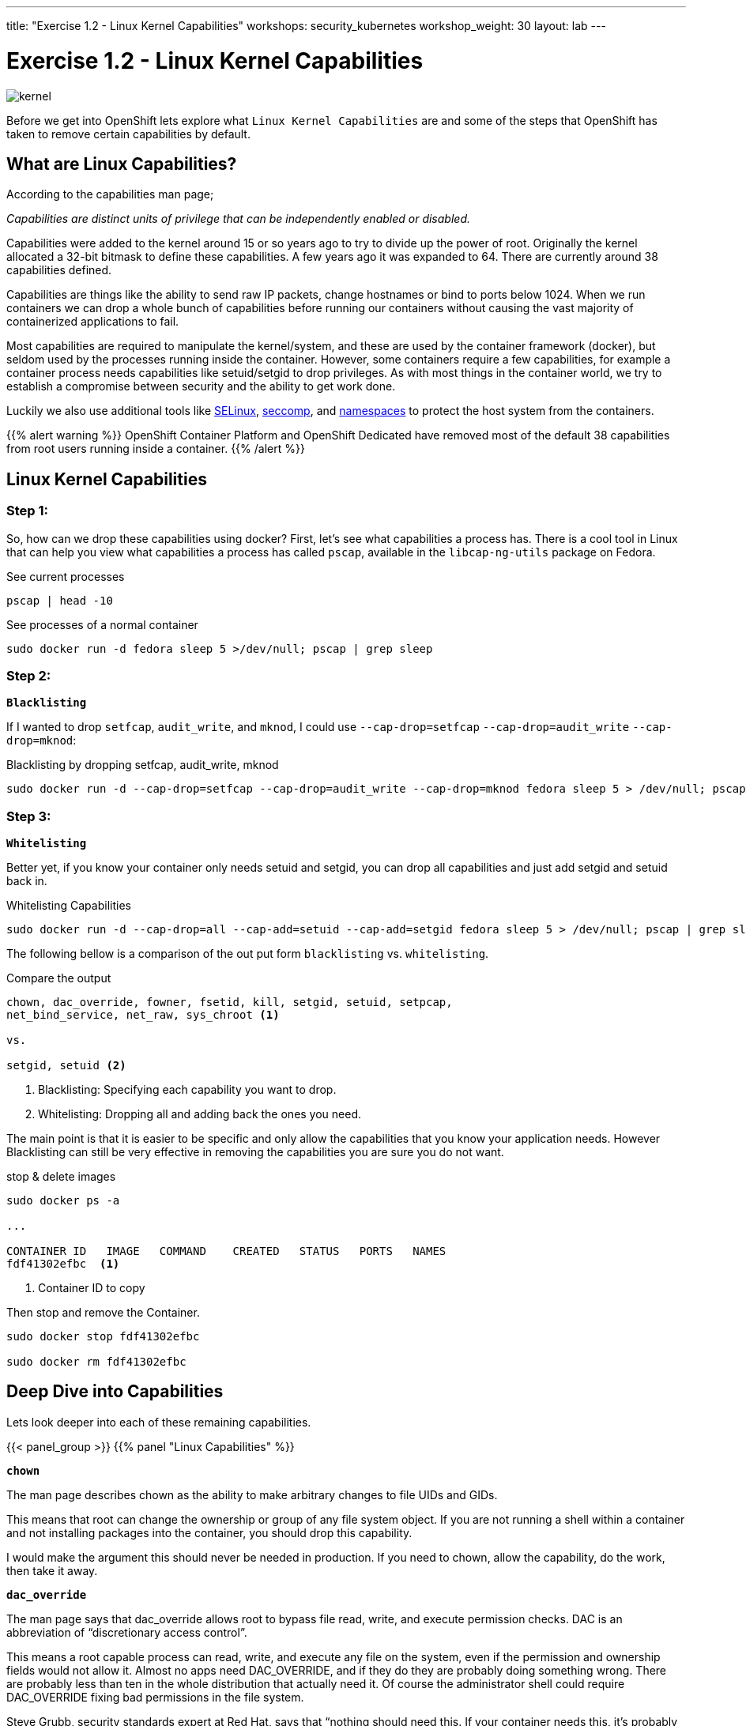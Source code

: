 ---
title: "Exercise 1.2 - Linux Kernel Capabilities"
workshops: security_kubernetes
workshop_weight: 30
layout: lab
---

:icons: font
:source-highlighter: highlight.js
:source-language: bash
:imagesdir: /workshops/security_kubernetes/images

= Exercise 1.2 - Linux Kernel Capabilities

image::kernel.png[]

Before we get into OpenShift lets explore what `Linux Kernel Capabilities` are
and some of the steps that OpenShift has taken to remove certain capabilities
by default.

== What are Linux Capabilities?

According to the capabilities man page;

_Capabilities are distinct units of privilege that can be independently enabled
or disabled._

Capabilities were added to the kernel around 15 or so years ago to try to
divide up the power of root. Originally the kernel allocated a 32-bit bitmask
to define these capabilities. A few years ago it was expanded to 64. There are
currently around 38 capabilities defined.

Capabilities are things like the ability to send raw IP packets, change
hostnames or bind to ports below 1024. When we run containers we can drop a
whole bunch of capabilities before running our containers without causing the
vast majority of containerized applications to fail.

Most capabilities are required to manipulate the kernel/system, and these are
used by the container framework (docker), but seldom used by the processes
running inside the container. However, some containers require a few
capabilities, for example a container process needs capabilities like
setuid/setgid to drop privileges. As with most things in the container world,
we try to establish a compromise between security and the ability to get work
done.

Luckily we also use additional tools like
https://access.redhat.com/documentation/en-US/Red_Hat_Enterprise_Linux/7/html/SELinux_Users_and_Administrators_Guide/[SELinux],
https://en.wikipedia.org/wiki/Seccomp[seccomp], and
http://rhelblog.redhat.com/2015/07/07/whats-next-for-containers-user-namespaces/[namespaces]
to protect the host system from the containers.

{{% alert warning %}}
OpenShift Container Platform and OpenShift Dedicated have removed most of the
default 38 capabilities from root users running inside a container.
{{% /alert %}}

== Linux Kernel Capabilities

=== Step 1:

So, how can we drop these capabilities using docker? First, let’s see what
capabilities a process has. There is a cool tool in Linux that can help you
view what capabilities a process has called `pscap`, available in the
`libcap-ng-utils` package on Fedora.

.See current processes
[source,bash]
----
pscap | head -10
----

.See processes of a normal container
[source,bash]
----
sudo docker run -d fedora sleep 5 >/dev/null; pscap | grep sleep
----

=== Step 2:

`*Blacklisting*`

If I wanted to drop `setfcap`, `audit_write`, and `mknod`, I could use `--cap-drop=setfcap`  `--cap-drop=audit_write` `--cap-drop=mknod`:

.Blacklisting by dropping setfcap, audit_write, mknod
[source,bash]
----
sudo docker run -d --cap-drop=setfcap --cap-drop=audit_write --cap-drop=mknod fedora sleep 5 > /dev/null; pscap | grep sleep
----

=== Step 3:

`*Whitelisting*`

Better yet, if you know your container only needs setuid and setgid, you can
drop all capabilities and just add setgid and setuid back in.

.Whitelisting Capabilities
[source,bash]
----
sudo docker run -d --cap-drop=all --cap-add=setuid --cap-add=setgid fedora sleep 5 > /dev/null; pscap | grep sleep
----

The following bellow is a comparison of the out put form `blacklisting` vs.
`whitelisting`.

.Compare the output
[source,bash]
----
chown, dac_override, fowner, fsetid, kill, setgid, setuid, setpcap,
net_bind_service, net_raw, sys_chroot <1>

vs.

setgid, setuid <2>
----

<1> Blacklisting: Specifying each capability you want to drop.

<2> Whitelisting: Dropping all and adding back the ones you need.

The main point is that it is easier to be specific and only allow the capabilities that you know your application needs. However Blacklisting can still be very effective in removing the capabilities you are sure you do not want. 


.stop & delete images
[source,bash]
----
sudo docker ps -a

...

CONTAINER ID   IMAGE   COMMAND    CREATED   STATUS   PORTS   NAMES
fdf41302efbc  <1>
----

<1> Container ID to copy

Then stop and remove the Container.

[source,bash]
----
sudo docker stop fdf41302efbc

sudo docker rm fdf41302efbc
----

== Deep Dive into Capabilities

Lets look deeper into each of these remaining capabilities.

{{< panel_group >}}
{{% panel "Linux Capabilities" %}}

:icons: font


`*chown*`

The man page describes chown as the ability to make arbitrary changes to file
UIDs and GIDs.

This means that root can change the ownership or group of any file system
object. If you are not running a shell within a container and not installing
packages into the container, you should drop this capability.

I would make the argument this should never be needed in production. If you
need to chown, allow the capability, do the work, then take it away.

`*dac_override*`

The man page says that dac_override allows root to bypass file read, write, and
execute permission checks. DAC is an abbreviation of “discretionary access
control”.

This means a root capable process can read, write, and execute any file on the
system, even if the permission and ownership fields would not allow it. Almost
no apps need DAC_OVERRIDE, and if they do they are probably doing something
wrong. There are probably less than ten in the whole distribution that actually
need it. Of course the administrator shell could require DAC_OVERRIDE fixing
bad permissions in the file system.

Steve Grubb, security standards expert at Red Hat, says that “nothing should
need this. If your container needs this, it’s probably doing something
horrible.”

`*fowner*`

According to the man page, fowner conveys the ability to bypass permission
checks on operations that normally require the filesystem UID of the process to
match the UID of the file. For example, chmod and utime, and excludes
operations covered by cap_dac_override and cap_dac_read_search. Here’s more
from the man page:

set extended file attributes (see chattr(1)) on arbitrary files;
set Access Control Lists (ACLs) on arbitrary files;
ignore directory sticky bit on file deletion;
specify O_NOATIME for arbitrary files in open(2) and fcntl(2).
This is similar to DAC_OVERRIDE, almost no applications need this other than,
potentially, software installation tools. Most likely your container would run
fine without this capability. You might need to allow this for docker build but
it should be blocked it when you run your container is production.

`*fsetid*`

The man page says “don’t clear set-user-ID and set-group-ID mode bits when a
file is modified; set the set-group-ID bit for a file whose GID does not match
the filesystem or any of the supplementary GIDs of the calling process.”

My take: if you are not running an installation, you probably do not need this
capability. I would disable this one by default.

`*kill*`

If a process has this capability it can override the restriction that “the real
or effective user ID of a process sending a signal must match the real or
effective user ID of the process receiving the signal.”

This capability basically means that a root owned process can send kill signals
to non root processes. If your container is running all processes as root or
the root processes never kills processes running as non root, you do not need
this capability. If you are running systemd as PID 1 inside of a container and
you want to stop a container running with a different UID you might need this
capability.

It’s probably also worth mentioning on the danger scale, this one is on the low
end.

`*setgid*`

The man page says that the setgid capability lets a process make arbitrary
manipulations of process GIDs and supplementary GID list. It can also forge GID
when passing socket credentials via UNIX domain sockets or write a group ID
mapping in a user namespace. See user_namespaces(7) for more information.

In short, a process with this capability can change its GID to any other GID.
Basically allows full group access to all files on the system. If your
container processes do not change UIDs/GIDs, they do not need this capability.

`*setuid*`

If a process has the setuid capability it can “make arbitrary manipulations of
process UIDs (setuid(2), setreuid(2), setresuid(2), setfsuid(2)); forge UID
when passing socket credentials via UNIX domain sockets; write a user ID
mapping in a user namespace (see user_namespaces(7)).”

A process with this capability can change its UID to any other UID. Basically,
it allows full access to all files on the system. If your container processes
do not change UIDs/GIDs always running as the same UID, preferably non root,
they do not need this capability. Applications that that need setuid usually
start as root in order to bind to ports below 1024 and then changes their UIDS
and drop capabilities. Apache binding to port 80 requires net_bind_service,
usually starting as root. It then needs setuid/setgid to switch to the apache
user and drop capabilities.

Most containers can safely drop setuid/setgid capability.

`*setpcap*`

Let’s look at the man page description: “Add any capability from the calling
thread’s bounding set to its inheritable set; drop capabilities from the
bounding set (via prctl(2) PR_CAPBSET_DROP); make changes to the securebits
flags.”

In layman’s terms, a process with this capability can change its current
capability set within its bounding set. Meaning a process could drop
capabilities or add capabilities if it did not currently have them, but limited
by the bounding set capabilities.

`*net_bind_service*`

This one’s easy. If you have this capability, you can bind to privileged ports
(e.g., those below 1024).

If you want to bind to a port below 1024 you need this capability. If you are
running a service that listens to a port above 1024 you should drop this
capability.

The risk of this capabilty is a rogue process interpreting a service like sshd,
and collecting users passwords. Running a container in a different network
namespace reduces the risk of this capability. It would be difficult for the
container process to get to the public network interface

`*net_raw*`

The man page says, “allow use of RAW and PACKET sockets. Allow binding to any
address for transparent proxying.”

This access allows a process to spy on packets on its network. That’s bad,
right? Most container processes would not need this access so it probably
should be dropped. Note this would only affect the containers that share the
same network that your container process is running on, usually preventing
access to the real network.

RAW sockets also give an attacker the ability to inject scary things onto the
network. Depending on what you are doing with the ping command, it could
require this access.

`*sys_chroot*`

This capability allows use of chroot(). In other words, it allows your
processes to chroot into a different rootfs. chroot is probably not used within
your container, so it should be dropped.

`*mknod*`

If you have this capability, you can create special files using mknod.

This allows your processes to create device nodes. Containers are usually
provided all of the device nodes they need in /dev, the creation of device
nodes is controlled by the device node cgroup, but I really think this should
be dropped by default. Almost no containers ever do this, and even fewer
containers should do this.

`*audit_write*`

If you have this one, you can write a message to kernel auditing log. Few
processes attempt to write to the audit log (login programs, su, sudo) and
processes inside of the container are probably not trusted. The audit subsystem
is not currently namespace aware, so this should be dropped by default.

`*setfcap*`

Finally, the setfcap capability allows you to set file capabilities on a file
system. Might be needed for doing installs during builds, but in production it
should probably be dropped.


{{% /panel %}}
{{< /panel_group >}}

